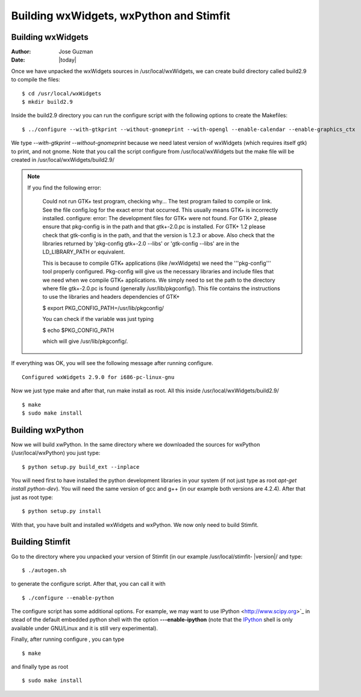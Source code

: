 ****************************************
Building wxWidgets, wxPython and Stimfit
****************************************

Building wxWidgets
==================

:Author: Jose Guzman
:Date:  |today|

Once we have unpacked the wxWidgets sources in /usr/local/wxWidgets, we can create build directory called build2.9 to compile the files: 

::

    $ cd /usr/local/wxWidgets
    $ mkdir build2.9 


Inside the build2.9 directory you can run the configure script with the following options to create the Makefiles: 

::

    $ ../configure --with-gtkprint --without-gnomeprint --with-opengl --enable-calendar --enable-graphics_ctx

We type *--with-gtkprint --without-gnomeprint* because we need latest version of wxWidgets (which requires itself gtk) to print, and not gnome. Note that you call the script configure from /usr/local/wxWidgets but the make file will be created in /usr/local/wxWidgets/build2.9/

.. note::
    If you find the following error:

        Could not run GTK+ test program, checking why...
        The test program failed to compile or link. See the file config.log for the
        exact error that occurred. This usually means GTK+ is incorrectly installed.
        configure: error:
        The development files for GTK+ were not found. For GTK+ 2, please
        ensure that pkg-config is in the path and that gtk+-2.0.pc is
        installed. For GTK+ 1.2 please check that gtk-config is in the path,
        and that the version is 1.2.3 or above. Also check that the
        libraries returned by 'pkg-config gtk+-2.0 --libs' or 'gtk-config
        --libs' are in the LD_LIBRARY_PATH or equivalent.

        This is because to compile GTK+ applications (like /wxWidgets) we need the '''pkg-config''' tool properly configured. Pkg-config will give us the necessary libraries and include files that we need when we compile GTK+ applications. We simply need to set the path to the directory where file gtk+-2.0.pc is found (generally /usr/lib/pkgconfig/). This file contains the instructions to use the libraries and headers dependencies of GTK+

        $  export PKG_CONFIG_PATH=/usr/lib/pkgconfig/

        You can check if the variable was just typing

        $ echo $PKG_CONFIG_PATH

        which will give /usr/lib/pkgconfig/. 
        
If everything was OK, you will see the following message after running configure. 

::

    Configured wxWidgets 2.9.0 for i686-pc-linux-gnu
        
Now we just type make and after that, run make install as root. All this inside /usr/local/wxWidgets/build2.9/

::

    $ make 
    $ sudo make install 

Building wxPython
=================

Now we will build xwPython. In the same directory where we downloaded the sources for wxPython (/usr/local/wxPython) you  just type:

::

    $ python setup.py build_ext --inplace

You will need first to have installed the python development libraries in your system (if not just type as root *apt-get install python-dev*). You will need the same version of gcc and g++ (in our example both versions are 4.2.4). After that just as root type:

::

    $ python setup.py install

With that, you have built and installed wxWidgets and wxPython. We now only need to build Stimfit.

Building Stimfit
=================

Go to the directory where you unpacked your version of Stimfit (in our example /usr/local/stimfit- |version|/ and type:

::

    $ ./autogen.sh

to generate the configure script. After that, you can call it with

::

    $ ./configure --enable-python

The configure script has some additional options. For example, we may want to use IPython <http://www.scipy.org>`_  in stead of the default embedded python shell with the option **---enable-ipython**  (note that the `IPython <http://www.scipy.org>`_ shell is only available under GNU/Linux and it is still very experimental). 

Finally, after running configure , you can type

::

    $ make 

and finally type as root

::

    $ sudo make install
